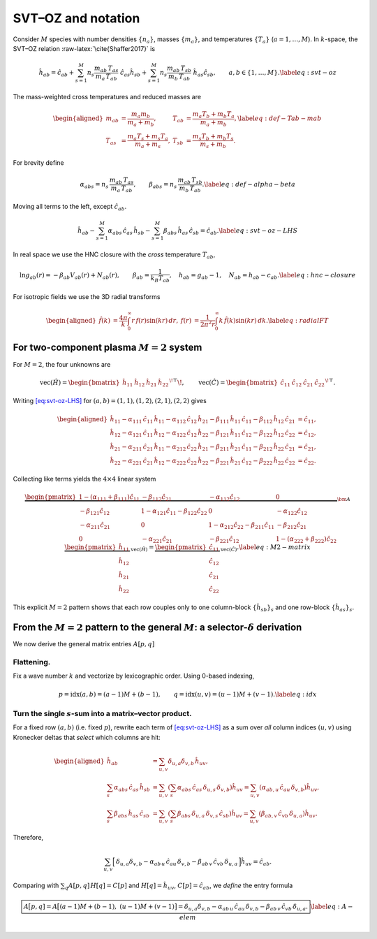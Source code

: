 SVT–OZ and notation
===================

Consider :math:`M` species with number densities :math:`\{n_a\}`, masses
:math:`\{m_a\}`, and temperatures :math:`\{T_a\}` (:math:`a=1,\dots,M`).
In :math:`k`-space, the SVT–OZ relation :raw-latex:`\cite{Shaffer2017}`
is

.. math::

   \hat h_{ab}
   =\hat c_{ab}
   +\sum_{s=1}^M n_s\frac{m_{ab}\,T_{as}}{m_a\,T_{ab}}\;\hat c_{as}\hat h_{sb}
   +\sum_{s=1}^M n_s\frac{m_{ab}\,T_{sb}}{m_b\,T_{ab}}\;\hat h_{as}\hat c_{sb},
   \qquad a,b\in\{1,\dots,M\}.
   \label{eq:svt-oz}

The mass-weighted cross temperatures and reduced masses are

.. math::

   \begin{aligned}
   m_{ab}&=\frac{m_a m_b}{m_a+m_b}, &
   T_{ab}&=\frac{m_a T_b + m_b T_a}{m_a+m_b}, \label{eq:def-Tab-mab}\\
   T_{as}&=\frac{m_a T_s + m_s T_a}{m_a+m_s}, &
   T_{sb}&=\frac{m_s T_b + m_b T_s}{m_s+m_b}.
   \end{aligned}

For brevity define

.. math::

   \alpha_{abs}=n_s\,\frac{m_{ab}\,T_{as}}{m_a\,T_{ab}},
   \qquad
   \beta_{abs}=n_s\,\frac{m_{ab}\,T_{sb}}{m_b\,T_{ab}}.
   \label{eq:def-alpha-beta}

Moving all terms to the left, except :math:`\hat c_{ab}`.

.. math::

   \hat h_{ab}
   -\sum_{s=1}^M \alpha_{abs}\,\hat c_{as}\,\hat h_{sb}
   -\sum_{s=1}^M \beta_{abs}\,\hat h_{as}\,\hat c_{sb}
   =\hat c_{ab}.
   \label{eq:svt-oz-LHS}

In real space we use the HNC closure with the *cross* temperature
:math:`T_{ab}`,

.. math::

   \ln g_{ab}(r)=-\beta_{ab}V_{ab}(r)+N_{ab}(r),\qquad
   \beta_{ab}=\frac{1}{k_B T_{ab}},\quad
   h_{ab}=g_{ab}-1,\quad N_{ab}=h_{ab}-c_{ab}.
   \label{eq:hnc-closure}

For isotropic fields we use the 3D radial transforms

.. math::

   \begin{aligned}
   \hat f(k)&=\frac{4\pi}{k}\int_0^\infty r\,f(r)\sin(kr)\,dr,
   &
   f(r)&=\frac{1}{2\pi^2 r}\int_0^\infty k\,\hat f(k)\sin(kr)\,dk.
   \label{eq:radialFT}
   \end{aligned}

For two-component plasma :math:`M{=}2` system
---------------------------------------------

For :math:`M{=}2`, the four unknowns are

.. math::

   \mathrm{vec}(\hat H)=
   \begin{bmatrix}\hat h_{11}&\hat h_{12}&\hat h_{21}&\hat h_{22}\end{bmatrix}^{\!\top}\!,
   \qquad
   \mathrm{vec}(\hat C)=
   \begin{bmatrix}\hat c_{11}&\hat c_{12}&\hat c_{21}&\hat c_{22}\end{bmatrix}^{\!\top}.

Writing `[eq:svt-oz-LHS] <#eq:svt-oz-LHS>`__ for
:math:`(a,b)=(1,1),(1,2),(2,1),(2,2)` gives

.. math::

   \begin{aligned}
   \hat{h}_{11} - 
   \alpha_{111}\, \hat{c}_{11}\, \hat{h}_{11}  - 
   \alpha_{112}\, \hat{c}_{12}\, \hat{h}_{21} - 
   \beta_{111}\, \hat{h}_{11}\, \hat{c}_{11} - 
   \beta_{112}\, \hat{h}_{12}\, \hat{c}_{21} &= 
   \hat{c}_{11},\\
   \hat{h}_{12} - 
   \alpha_{121}\, \hat{c}_{11}\, \hat{h}_{12}  - 
   \alpha_{122}\, \hat{c}_{12}\, \hat{h}_{22} - 
   \beta_{121}\, \hat{h}_{11}\, \hat{c}_{12} - 
   \beta_{122}\, \hat{h}_{12}\, \hat{c}_{22} &= 
   \hat{c}_{12},\\
   \hat{h}_{21} - 
   \alpha_{211}\, \hat{c}_{21}\, \hat{h}_{11}  - 
   \alpha_{212}\, \hat{c}_{22}\, \hat{h}_{21} - 
   \beta_{211}\, \hat{h}_{21}\, \hat{c}_{11} - 
   \beta_{212}\, \hat{h}_{22}\, \hat{c}_{21} &= 
   \hat{c}_{21},\\
   \hat{h}_{22} - 
   \alpha_{221}\, \hat{c}_{21}\, \hat{h}_{12}  - 
   \alpha_{222}\, \hat{c}_{22}\, \hat{h}_{22} - 
   \beta_{221}\, \hat{h}_{21}\, \hat{c}_{12} - 
   \beta_{222}\, \hat{h}_{22}\, \hat{c}_{22} &= 
   \hat{c}_{22}.
   \end{aligned}

Collecting like terms yields the :math:`4\times4` linear system

.. math::

   \underbrace{
   \begin{pmatrix}
   1 - (\alpha_{111} + \beta_{111})\hat{c}_{11} & -\beta_{112}\hat{c}_{21} & -\alpha_{112}\hat{c}_{12} & 0 \\
   -\beta_{121}\hat{c}_{12} & 1 - \alpha_{121}\hat{c}_{11} - \beta_{122}\hat{c}_{22} & 0 & -\alpha_{122}\hat{c}_{12} \\
   -\alpha_{211}\hat{c}_{21} & 0 & 1 - \alpha_{212}\hat{c}_{22} - \beta_{211}\hat{c}_{11} & -\beta_{212}\hat{c}_{21} \\
   0 & -\alpha_{221}\hat{c}_{21} & -\beta_{221}\hat{c}_{12} & 1 - (\alpha_{222} + \beta_{222})\hat{c}_{22}
   \end{pmatrix}
   }_{\displaystyle \bm A}
   \;
   \underbrace{
   \begin{pmatrix}
   \hat{h}_{11} \\
   \hat{h}_{12} \\
   \hat{h}_{21} \\
   \hat{h}_{22}
   \end{pmatrix}
   }_{\displaystyle \mathrm{vec}(\hat H)}
   =
   \underbrace{
   \begin{pmatrix}
   \hat{c}_{11} \\
   \hat{c}_{12} \\
   \hat{c}_{21} \\
   \hat{c}_{22}
   \end{pmatrix}
   }_{\displaystyle \mathrm{vec}(\hat C)}.
   \label{eq:M2-matrix}

This explicit :math:`M{=}2` pattern shows that each row couples only to
one column-block :math:`\{\hat h_{sb}\}_s` and one row-block
:math:`\{\hat h_{as}\}_s`.

From the :math:`M{=}2` pattern to the general :math:`M`: a selector-:math:`\delta` derivation
---------------------------------------------------------------------------------------------

We now derive the general matrix entries :math:`A[p,q]`

Flattening.
^^^^^^^^^^^

Fix a wave number :math:`k` and vectorize by lexicographic order. Using
0-based indexing,

.. math::

   p=\mathrm{idx}(a,b)=(a-1)M+(b-1),\qquad
   q=\mathrm{idx}(u,v)=(u-1)M+(v-1).
   \label{eq:idx}

Turn the single :math:`s`-sum into a matrix–vector product.
^^^^^^^^^^^^^^^^^^^^^^^^^^^^^^^^^^^^^^^^^^^^^^^^^^^^^^^^^^^

For a fixed row :math:`(a,b)` (i.e. fixed :math:`p`), rewrite each term
of `[eq:svt-oz-LHS] <#eq:svt-oz-LHS>`__ as a sum over *all* column
indices :math:`(u,v)` using Kronecker deltas that *select* which columns
are hit:

.. math::

   \begin{aligned}
   \hat{h}_{ab} &= \sum_{u,v} \delta_{u,a} \delta_{v,b} \, \hat{h}_{uv}, \\
   \sum_{s} \alpha_{abs} \, \hat{c}_{as} \, \hat{h}_{sb} &= \sum_{u,v} \left( \sum_{s} \alpha_{abs} \, \hat{c}_{as} \, \delta_{u,s} \, \delta_{v,b} \right) \hat{h}_{uv} = \sum_{u,v} \left( \alpha_{ab,u} \, \hat{c}_{au} \, \delta_{v,b} \right) \hat{h}_{uv}, \\
   \sum_{s} \beta_{abs} \, \hat{h}_{as} \, \hat{c}_{sb} &= \sum_{u,v} \left( \sum_{s} \beta_{abs} \, \delta_{u,a} \, \delta_{v,s} \, \hat{c}_{sb} \right) \hat{h}_{uv} = \sum_{u,v} \left( \beta_{ab,v} \, \hat{c}_{vb} \, \delta_{u,a} \right) \hat{h}_{uv}.
   \end{aligned}

Therefore,

.. math::

   \sum_{u,v}\Big[\,
   \delta_{u,a}\delta_{v,b}
   -\alpha_{ab\,u}\,\hat c_{a u}\,\delta_{v,b}
   -\beta_{ab\,v}\,\hat c_{v b}\,\delta_{u,a}\,\Big]\hat h_{uv}
   =\hat c_{ab}.

Comparing with :math:`\sum_q A[p,q]\,H[q]=C[p]` and
:math:`H[q]=\hat h_{uv}`, :math:`C[p]=\hat c_{ab}`, we *define* the
entry formula

.. math::

   \boxed{%
   A\big[p,q]
   =A\big[(a{-}1)M+(b{-}1),\ (u{-}1)M+(v{-}1)\big]
   =\delta_{u,a}\delta_{v,b}
   -\alpha_{ab\,u}\,\hat c_{a u}\,\delta_{v,b}
   -\beta_{ab\,v}\,\hat c_{v b}\,\delta_{u,a}.}
   \label{eq:A-elem}
